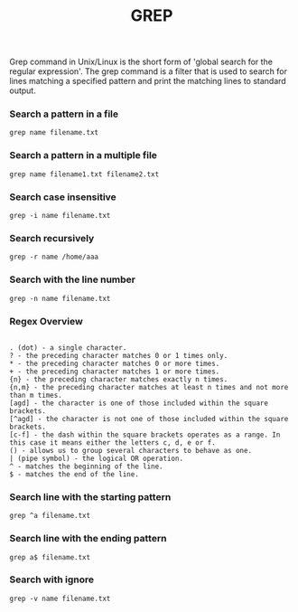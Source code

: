 #+title: GREP

Grep command in Unix/Linux is the short form of 'global search for the regular expression'. The grep command is a filter that is used to search for lines matching a specified pattern and print the matching lines to standard output.

*** Search a pattern in a file

#+BEGIN_SRC
grep name filename.txt
#+END_SRC

*** Search a pattern in a multiple file

#+BEGIN_SRC
grep name filename1.txt filename2.txt
#+END_SRC

*** Search case insensitive

#+BEGIN_SRC
grep -i name filename.txt
#+END_SRC

*** Search recursively

#+BEGIN_SRC
grep -r name /home/aaa
#+END_SRC

*** Search with the line number

#+BEGIN_SRC
grep -n name filename.txt
#+END_SRC

*** Regex Overview

#+BEGIN_SRC

    . (dot) - a single character.
    ? - the preceding character matches 0 or 1 times only.
    * - the preceding character matches 0 or more times.
    + - the preceding character matches 1 or more times.
    {n} - the preceding character matches exactly n times.
    {n,m} - the preceding character matches at least n times and not more than m times.
    [agd] - the character is one of those included within the square brackets.
    [^agd] - the character is not one of those included within the square brackets.
    [c-f] - the dash within the square brackets operates as a range. In this case it means either the letters c, d, e or f.
    () - allows us to group several characters to behave as one.
    | (pipe symbol) - the logical OR operation.
    ^ - matches the beginning of the line.
    $ - matches the end of the line.
#+END_SRC

*** Search line with the starting pattern

#+BEGIN_SRC
grep ^a filename.txt
#+END_SRC

*** Search line with the ending pattern

#+BEGIN_SRC
grep a$ filename.txt
#+END_SRC

*** Search with ignore

#+BEGIN_SRC
grep -v name filename.txt
#+END_SRC
